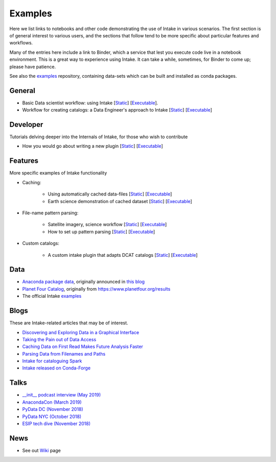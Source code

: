 Examples
========

Here we list links to notebooks and other code demonstrating the use of Intake in various
scenarios. The first section is of general interest to various users, and the sections that
follow tend to be more specific about particular features and workflows.

Many of the entries here include a link to Binder, which a service that lest you execute
code live in a notebook environment. This is a great way to experience using Intake.
It can take a while, sometimes, for Binder to come up; please have patience.

See also the `examples`_ repository, containing data-sets which can be built and installed
as conda packages.

.. _examples: https://github.com/intake/intake-examples/

General
-------

- Basic Data scientist workflow: using Intake
  [`Static <https://github.com/intake/intake-examples/blob/master/tutorial/data_scientist.ipynb>`__]
  [`Executable <https://mybinder.org/v2/gh/intake/intake-examples/master?filepath=tutorial%2Fdata_scientist.ipynb>`__].

- Workflow for creating catalogs: a Data Engineer's approach to Intake
  [`Static <https://github.com/intake/intake-examples/blob/master/tutorial/data_engineer.ipynb>`__]
  [`Executable <https://mybinder.org/v2/gh/intake/intake-examples/master?filepath=tutorial%2Fdata_engineer.ipynb>`__]

Developer
---------

Tutorials delving deeper into the Internals of Intake, for those who wish to contribute

- How you would go about writing a new plugin
  [`Static <https://github.com/intake/intake-examples/blob/master/tutorial/dev.ipynb>`__]
  [`Executable <https://mybinder.org/v2/gh/intake/intake-examples/master?filepath=tutorial%2Fdev.ipynb>`__]

Features
--------

More specific examples of Intake functionality

- Caching:

    - Using automatically cached data-files
      [`Static <https://github.com/mmccarty/intake-blog/blob/master/examples/caching.ipynb>`__]
      [`Executable <https://mybinder.org/v2/gh/mmccarty/intake-blog/master?filepath=examples%2Fcaching.ipynb>`__]

    - Earth science demonstration of cached dataset
      [`Static <https://github.com/mmccarty/intake-blog/blob/master/examples/Walker_Lake.ipynb>`__]
      [`Executable <https://mybinder.org/v2/gh/mmccarty/intake-blog/master?filepath=examples%2FWalker_Lake.ipynb>`__]

- File-name pattern parsing:

    - Satellite imagery, science workflow
      [`Static <https://github.com/jsignell/intake-blog/blob/master/path-as-pattern/landsat.ipynb>`__]
      [`Executable <https://mybinder.org/v2/gh/jsignell/intake-blog/master?filepath=path-as-pattern%2Flandsat.ipynb>`__]

    - How to set up pattern parsing
      [`Static <https://github.com/jsignell/intake-blog/blob/master/path-as-pattern/csv.ipynb>`__]
      [`Executable <https://mybinder.org/v2/gh/jsignell/intake-blog/master?filepath=path-as-pattern%2Fcsv.ipynb>`__]

- Custom catalogs:

    - A custom intake plugin that adapts DCAT catalogs
      [`Static <https://github.com/CityOfLosAngeles/intake-dcat/blob/master/examples/demo.ipynb>`__]
      [`Executable <https://mybinder.org/v2/gh/CityOfLosAngeles/intake-dcat/master?urlpath=lab%2Ftree%2Fexamples%2Fdemo.ipynb>`__]


Data
----

- `Anaconda package data`_, originally announced in `this blog`_
- `Planet Four Catalog`_, originally from https://www.planetfour.org/results
- The official Intake `examples`_

.. _Anaconda package data: https://github.com/ContinuumIO/anaconda-package-data
.. _this blog: https://www.anaconda.com/announcing-public-anaconda-package-download-data/
.. _Planet Four Catalog: https://github.com/michaelaye/p4catalog

Blogs
-----

These are Intake-related articles that may be of interest.

- `Discovering and Exploring Data in a Graphical Interface`_
- `Taking the Pain out of Data Access`_
- `Caching Data on First Read Makes Future Analysis Faster`_
- `Parsing Data from Filenames and Paths`_
- `Intake for cataloguing Spark`_
- `Intake released on Conda-Forge`_

.. _Discovering and Exploring Data in a Graphical Interface: https://www.anaconda.com/intake-discovering-and-exploring-data-in-a-graphical-interface/
.. _Intake for cataloguing Spark: https://www.anaconda.com/intake-for-cataloging-spark/
.. _Taking the Pain out of Data Access: https://www.anaconda.com/intake-taking-the-pain-out-of-data-access/
.. _Caching Data on First Read Makes Future Analysis Faster: https://www.anaconda.com/intake-caching-data-on-first-read-makes-future-analysis-faster/
.. _Parsing Data from Filenames and Paths: https://www.anaconda.com/intake-parsing-data-from-filenames-and-paths/
.. _Intake released on Conda-Forge: https://www.anaconda.com/intake-released-on-conda-forge/

Talks
-----

- `__init__ podcast interview (May 2019)`_
- `AnacondaCon (March 2019)`_
- `PyData DC (November 2018)`_
- `PyData NYC (October 2018)`_
- `ESIP tech dive (November 2018)`_

.. _\__init__ podcast interview (May 2019): https://www.pythonpodcast.com/intake-data-catalog-episode-213/
.. _ESIP tech dive (November 2018): https://www.youtube.com/watch?v=PSD7r3JFml0&feature=youtu.be
.. _PyData DC (November 2018): https://www.youtube.com/watch?v=OvZFtePHKXw
.. _PyData NYC (October 2018): https://www.youtube.com/watch?v=pjkMmJQfTb8
.. _AnacondaCon (March 2019): https://www.youtube.com/watch?v=oyZJrROQzUs

News
----

- See out `Wiki`_ page

.. _Wiki: https://github.com/intake/intake/wiki/Community-News
